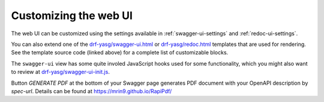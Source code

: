 ######################
Customizing the web UI
######################

The web UI can be customized using the settings available in :ref:`swagger-ui-settings` and :ref:`redoc-ui-settings`.

You can also extend one of the `drf-yasg/swagger-ui.html`_ or `drf-yasg/redoc.html`_ templates that are used for
rendering. See the template source code (linked above) for a complete list of customizable blocks.

The ``swagger-ui`` view has some quite involed JavaScript hooks used for some functionality, which you might also
want to review at `drf-yasg/swagger-ui-init.js`_.

Button `GENERATE PDF` at the bottom of your Swagger page generates PDF document with your OpenAPI description by
`spec-url`. Details can be found at https://mrin9.github.io/RapiPdf/

.. _drf-yasg/swagger-ui.html: https://github.com/axnsan12/drf-yasg/blob/master/src/drf_yasg/templates/drf-yasg/swagger-ui.html
.. _drf-yasg/swagger-ui-init.js: https://github.com/axnsan12/drf-yasg/blob/master/src/drf_yasg/static/drf-yasg/swagger-ui-init.js
.. _drf-yasg/redoc.html: https://github.com/axnsan12/drf-yasg/blob/master/src/drf_yasg/templates/drf-yasg/redoc.html
